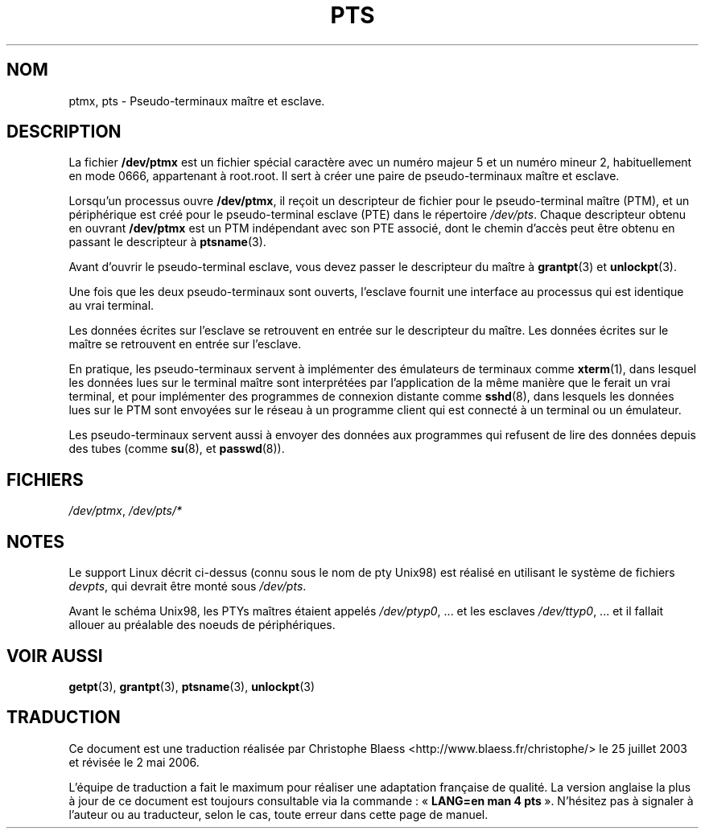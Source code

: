 .\" Hey Emacs! This file is -*- nroff -*- source.
.\" This man page was written by Jeremy Phelps <jphelps@notreached.net>.
.\" Notes added - aeb
.\" Redistribute and revise at will.
.\" Traduction Christophe Blaess <ccb@club-internet.fr>
.\" Màj 25/07/2003 LDP-1.56
.\" Màj 14/12/2005 LDP-1.65
.\" Màj 01/05/2006 LDP-1.67.1
.\"
.TH PTS 4 "25 juillet 2003" LDP "Manuel du programmeur Linux"
.SH NOM
ptmx, pts \- Pseudo-terminaux maître et esclave.
.SH DESCRIPTION
La fichier \fB/dev/ptmx\fP est un fichier spécial caractère avec un numéro
majeur 5 et un numéro mineur 2, habituellement en mode 0666, appartenant à root.root.
Il sert à créer une paire de pseudo-terminaux maître et esclave.
.PP
Lorsqu'un processus ouvre \fB/dev/ptmx\fP, il reçoit un descripteur de
fichier pour le pseudo-terminal maître (PTM), et un périphérique est créé
pour le pseudo-terminal esclave (PTE) dans le répertoire
.IR /dev/pts .
Chaque descripteur obtenu en ouvrant \fB/dev/ptmx\fP est un PTM indépendant
avec son PTE associé, dont le chemin d'accès peut être obtenu en passant le
descripteur à
.BR ptsname (3).
.PP
Avant d'ouvrir le pseudo-terminal esclave, vous devez passer le descripteur
du maître à
.BR grantpt (3)
et
.BR unlockpt (3).
.PP
Une fois que les deux pseudo-terminaux sont ouverts, l'esclave fournit
une interface au processus qui est identique au vrai terminal.
.PP
Les données écrites sur l'esclave se retrouvent en entrée sur le descripteur
du maître. Les données écrites sur le maître se retrouvent en entrée sur
l'esclave.
.PP
En pratique, les pseudo-terminaux servent à implémenter des émulateurs
de terminaux comme
.BR xterm (1),
dans lesquel les données lues sur le terminal maître sont interprétées par
l'application de la même manière que le ferait un vrai terminal,
et pour implémenter des programmes de connexion distante comme
.BR sshd (8),
dans lesquels les données lues sur le PTM sont envoyées sur le réseau
à un programme client qui est connecté à un terminal ou un émulateur.
.PP
Les pseudo-terminaux servent aussi à envoyer des données aux programmes
qui refusent de lire des données depuis des tubes (comme
.BR su (8),
et
.BR passwd (8)).
.SH FICHIERS
.IR /dev/ptmx ,
.I /dev/pts/*
.SH NOTES
Le support Linux décrit ci-dessus (connu sous le nom de pty Unix98)
est réalisé en utilisant le système de fichiers
.IR devpts ,
qui devrait être monté sous
.IR /dev/pts .
.LP
Avant le schéma Unix98, les PTYs maîtres étaient appelés
.IR /dev/ptyp0 ", ..."
et les esclaves
.IR /dev/ttyp0 ", ..."
et il fallait allouer au préalable des noeuds de périphériques.
.SH "VOIR AUSSI"
.BR getpt (3),
.BR grantpt (3),
.BR ptsname (3),
.BR unlockpt (3)
.SH TRADUCTION
.PP
Ce document est une traduction réalisée par Christophe Blaess
<http://www.blaess.fr/christophe/> le 25\ juillet\ 2003
et révisée le 2\ mai\ 2006.
.PP
L'équipe de traduction a fait le maximum pour réaliser une adaptation
française de qualité. La version anglaise la plus à jour de ce document est
toujours consultable via la commande\ : «\ \fBLANG=en\ man\ 4\ pts\fR\ ».
N'hésitez pas à signaler à l'auteur ou au traducteur, selon le cas, toute
erreur dans cette page de manuel.
